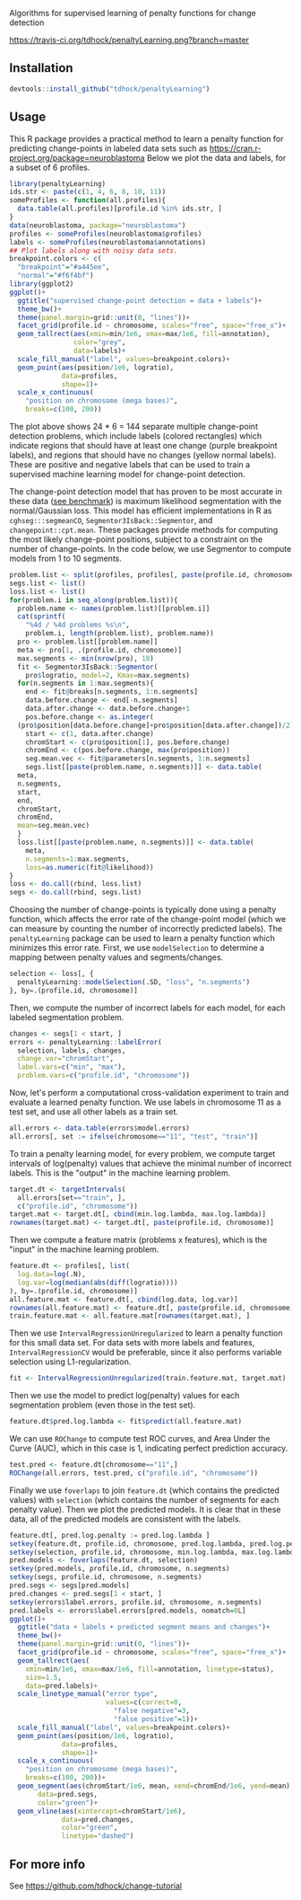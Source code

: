 Algorithms for supervised learning of penalty functions for change detection

[[https://travis-ci.org/tdhock/penaltyLearning][https://travis-ci.org/tdhock/penaltyLearning.png?branch=master]]

** Installation

#+BEGIN_SRC R
devtools::install_github("tdhock/penaltyLearning")
#+END_SRC

** Usage

This R package provides a practical method to learn a penalty function
for predicting change-points in labeled data sets such as
https://cran.r-project.org/package=neuroblastoma Below we plot the
data and labels, for a subset of 6 profiles.

#+BEGIN_SRC R
  library(penaltyLearning)
  ids.str <- paste(c(1, 4, 6, 8, 10, 11))
  someProfiles <- function(all.profiles){
    data.table(all.profiles)[profile.id %in% ids.str, ]
  }
  data(neuroblastoma, package="neuroblastoma")
  profiles <- someProfiles(neuroblastoma$profiles)
  labels <- someProfiles(neuroblastoma$annotations)
  ## Plot labels along with noisy data sets.
  breakpoint.colors <- c(
    "breakpoint"="#a445ee",
    "normal"="#f6f4bf")
  library(ggplot2)
  ggplot()+
    ggtitle("supervised change-point detection = data + labels")+
    theme_bw()+
    theme(panel.margin=grid::unit(0, "lines"))+
    facet_grid(profile.id ~ chromosome, scales="free", space="free_x")+
    geom_tallrect(aes(xmin=min/1e6, xmax=max/1e6, fill=annotation),
                  color="grey",
                  data=labels)+
    scale_fill_manual("label", values=breakpoint.colors)+
    geom_point(aes(position/1e6, logratio),
               data=profiles,
               shape=1)+
    scale_x_continuous(
      "position on chromosome (mega bases)",
      breaks=c(100, 200))
#+END_SRC

The plot above shows 24 * 6 = 144 separate multiple change-point
detection problems, which include labels (colored rectangles) which
indicate regions that should have at least one change (purple
breakpoint labels), and regions that should have no changes (yellow
normal labels). These are positive and negative labels that can be
used to train a supervised machine learning model for change-point
detection.

The change-point detection model that has proven to be most accurate
in these data ([[http://members.cbio.mines-paristech.fr/~thocking/neuroblastoma/accuracy.html][see benchmark]]) is maximum likelihood segmentation with
the normal/Gaussian loss. This model has efficient implementations in
R as =cghseg:::segmeanCO=, =Segmentor3IsBack::Segmentor=, and
=changepoint::cpt.mean=. These packages provide methods for computing
the most likely change-point positions, subject to a constraint on the
number of change-points. In the code below, we use Segmentor to
compute models from 1 to 10 segments.

#+BEGIN_SRC R
  problem.list <- split(profiles, profiles[, paste(profile.id, chromosome)])
  segs.list <- list()
  loss.list <- list()
  for(problem.i in seq_along(problem.list)){
    problem.name <- names(problem.list)[[problem.i]]
    cat(sprintf(
      "%4d / %4d problems %s\n",
      problem.i, length(problem.list), problem.name))
    pro <- problem.list[[problem.name]]
    meta <- pro[1, .(profile.id, chromosome)]
    max.segments <- min(nrow(pro), 10)
    fit <- Segmentor3IsBack::Segmentor(
      pro$logratio, model=2, Kmax=max.segments)
    for(n.segments in 1:max.segments){
      end <- fit@breaks[n.segments, 1:n.segments]
      data.before.change <- end[-n.segments]
      data.after.change <- data.before.change+1
      pos.before.change <- as.integer(
	(pro$position[data.before.change]+pro$position[data.after.change])/2)
      start <- c(1, data.after.change)
      chromStart <- c(pro$position[1], pos.before.change)
      chromEnd <- c(pos.before.change, max(pro$position))
      seg.mean.vec <- fit@parameters[n.segments, 1:n.segments]
      segs.list[[paste(problem.name, n.segments)]] <- data.table(
	meta,
	n.segments,
	start,
	end,
	chromStart,
	chromEnd,
	mean=seg.mean.vec)
    }
    loss.list[[paste(problem.name, n.segments)]] <- data.table(
      meta,
      n.segments=1:max.segments,
      loss=as.numeric(fit@likelihood))
  }
  loss <- do.call(rbind, loss.list)
  segs <- do.call(rbind, segs.list)
#+END_SRC

Choosing the number of change-points is typically done using a penalty
function, which affects the error rate of the change-point model
(which we can measure by counting the number of incorrectly predicted
labels). The =penaltyLearning= package can be used to learn a penalty
function which minimizes this error rate. First, we use
=modelSelection= to determine a mapping between penalty values and
segments/changes.

#+BEGIN_SRC R
  selection <- loss[, {
    penaltyLearning::modelSelection(.SD, "loss", "n.segments")
  }, by=.(profile.id, chromosome)]
#+END_SRC

Then, we compute the number of incorrect labels for each model, for
each labeled segmentation problem.

#+BEGIN_SRC R
  changes <- segs[1 < start, ]
  errors <- penaltyLearning::labelError(
    selection, labels, changes,
    change.var="chromStart",
    label.vars=c("min", "max"),
    problem.vars=c("profile.id", "chromosome"))
#+END_SRC

Now, let's perform a computational cross-validation experiment to
train and evaluate a learned penalty function. We use labels in
chromosome 11 as a test set, and use all other labels as a train set.

#+BEGIN_SRC R
  all.errors <- data.table(errors$model.errors)
  all.errors[, set := ifelse(chromosome=="11", "test", "train")]
#+END_SRC

To train a penalty learning model, for every problem, we compute
target intervals of log(penalty) values that achieve the minimal
number of incorrect labels. This is the "output" in the machine
learning problem.

#+BEGIN_SRC R
  target.dt <- targetIntervals(
    all.errors[set=="train", ],
    c("profile.id", "chromosome"))
  target.mat <- target.dt[, cbind(min.log.lambda, max.log.lambda)]
  rownames(target.mat) <- target.dt[, paste(profile.id, chromosome)]
#+END_SRC

Then we compute a feature matrix (problems x features), which is the
"input" in the machine learning problem.

#+BEGIN_SRC R
  feature.dt <- profiles[, list(
    log.data=log(.N),
    log.var=log(median(abs(diff(logratio))))
  ), by=.(profile.id, chromosome)]
  all.feature.mat <- feature.dt[, cbind(log.data, log.var)]
  rownames(all.feature.mat) <- feature.dt[, paste(profile.id, chromosome)]
  train.feature.mat <- all.feature.mat[rownames(target.mat), ]
#+END_SRC

Then we use =IntervalRegressionUnregularized= to learn a penalty
function for this small data set. For data sets with more labels and
features, =IntervalRegressionCV= would be preferable, since it also
performs variable selection using L1-regularization.

#+BEGIN_SRC R
  fit <- IntervalRegressionUnregularized(train.feature.mat, target.mat)
#+END_SRC

Then we use the model to predict log(penalty) values for each
segmentation problem (even those in the test set).

#+BEGIN_SRC R
  feature.dt$pred.log.lambda <- fit$predict(all.feature.mat)
#+END_SRC

We can use =ROChange= to compute test ROC curves, and Area Under the
Curve (AUC), which in this case is 1, indicating perfect prediction
accuracy.

#+BEGIN_SRC R
  test.pred <- feature.dt[chromosome=="11",]
  ROChange(all.errors, test.pred, c("profile.id", "chromosome"))
#+END_SRC

Finally we use =foverlaps= to join =feature.dt= (which contains the
predicted values) with =selection= (which contains the number of
segments for each penalty value). Then we plot the predicted
models. It is clear that in these data, all of the predicted models
are consistent with the labels.

#+BEGIN_SRC R
  feature.dt[, pred.log.penalty := pred.log.lambda ]
  setkey(feature.dt, profile.id, chromosome, pred.log.lambda, pred.log.penalty)
  setkey(selection, profile.id, chromosome, min.log.lambda, max.log.lambda)
  pred.models <- foverlaps(feature.dt, selection)
  setkey(pred.models, profile.id, chromosome, n.segments)
  setkey(segs, profile.id, chromosome, n.segments)
  pred.segs <- segs[pred.models]
  pred.changes <- pred.segs[1 < start, ]
  setkey(errors$label.errors, profile.id, chromosome, n.segments)
  pred.labels <- errors$label.errors[pred.models, nomatch=0L]
  ggplot()+
    ggtitle("data + labels + predicted segment means and changes")+
    theme_bw()+
    theme(panel.margin=grid::unit(0, "lines"))+
    facet_grid(profile.id ~ chromosome, scales="free", space="free_x")+
    geom_tallrect(aes(
      xmin=min/1e6, xmax=max/1e6, fill=annotation, linetype=status),
      size=1.5,
      data=pred.labels)+
    scale_linetype_manual("error type",
                          values=c(correct=0,
                            "false negative"=3,
                            "false positive"=1))+
    scale_fill_manual("label", values=breakpoint.colors)+
    geom_point(aes(position/1e6, logratio),
               data=profiles,
               shape=1)+
    scale_x_continuous(
      "position on chromosome (mega bases)",
      breaks=c(100, 200))+
    geom_segment(aes(chromStart/1e6, mean, xend=chromEnd/1e6, yend=mean),
		 data=pred.segs,
		 color="green")+
    geom_vline(aes(xintercept=chromStart/1e6),
               data=pred.changes,
               color="green",
               linetype="dashed")
#+END_SRC

** For more info
See https://github.com/tdhock/change-tutorial
